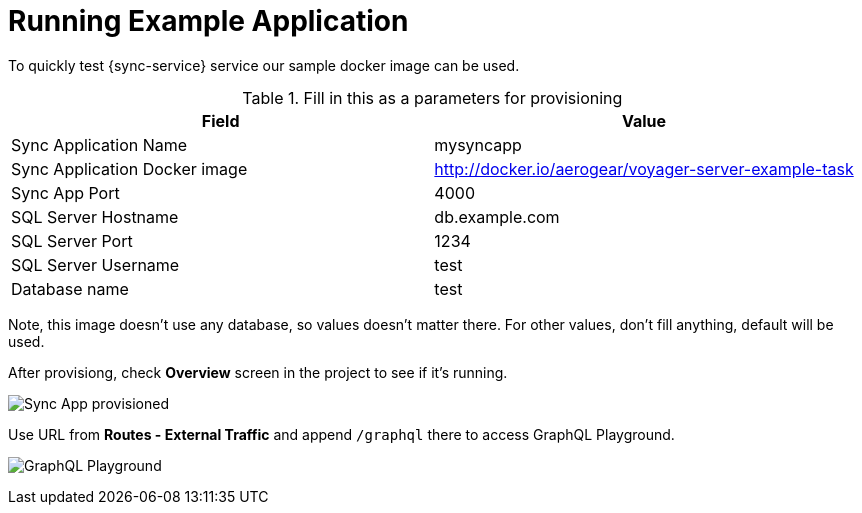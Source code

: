 = Running Example Application

To quickly test {sync-service} service our sample docker image can be used. 

.Fill in this as a parameters for provisioning
[options="header"]
|====
|Field|Value
|Sync Application Name|mysyncapp
|Sync Application Docker image|http://docker.io/aerogear/voyager-server-example-task
|Sync App Port|4000
|SQL Server Hostname|db.example.com
|SQL Server Port|1234
|SQL Server Username|test
|Database name|test
|====
Note, this image doesn't use any database, so values doesn't matter there. For other values, don't fill anything, default will be used.

After provisiong, check *Overview* screen in the project to see if it's running. 

image:sync-app-example-provisioned.png[Sync App provisioned]

Use URL from *Routes - External Traffic* and append `/graphql` there to access GraphQL Playground.

image:sync-graphql-playground.png[GraphQL Playground]